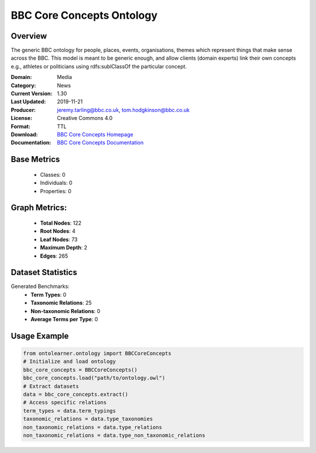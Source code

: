 BBC Core Concepts Ontology
=======================

Overview
-----------------
The generic BBC ontology for people, places, events, organisations, themes which represent things
that make sense across the BBC. This model is meant to be generic enough, and allow clients (domain experts)
link their own concepts e.g., athletes or politicians using rdfs:sublClassOf the particular concept.

:Domain: Media
:Category: News
:Current Version: 1.30
:Last Updated: 2019-11-21
:Producer: jeremy.tarling@bbc.co.uk, tom.hodgkinson@bbc.co.uk
:License: Creative Commons 4.0
:Format: TTL
:Download: `BBC Core Concepts Homepage <https://www.bbc.co.uk/ontologies/core-concepts-ontology>`_
:Documentation: `BBC Core Concepts Documentation <https://www.bbc.co.uk/ontologies/core-concepts-ontology>`_

Base Metrics
---------------
    - Classes: 0
    - Individuals: 0
    - Properties: 0

Graph Metrics:
------------------
    - **Total Nodes**: 122
    - **Root Nodes**: 4
    - **Leaf Nodes**: 73
    - **Maximum Depth**: 2
    - **Edges**: 265

Dataset Statistics
-----------------
Generated Benchmarks:
    - **Term Types**: 0
    - **Taxonomic Relations**: 25
    - **Non-taxonomic Relations**: 0
    - **Average Terms per Type**: 0

Usage Example
------------------
.. code-block:: python

   from ontolearner.ontology import BBCCoreConcepts
   # Initialize and load ontology
   bbc_core_concepts = BBCCoreConcepts()
   bbc_core_concepts.load("path/to/ontology.owl")
   # Extract datasets
   data = bbc_core_concepts.extract()
   # Access specific relations
   term_types = data.term_typings
   taxonomic_relations = data.type_taxonomies
   non_taxonomic_relations = data.type_relations
   non_taxonomic_relations = data.type_non_taxonomic_relations
